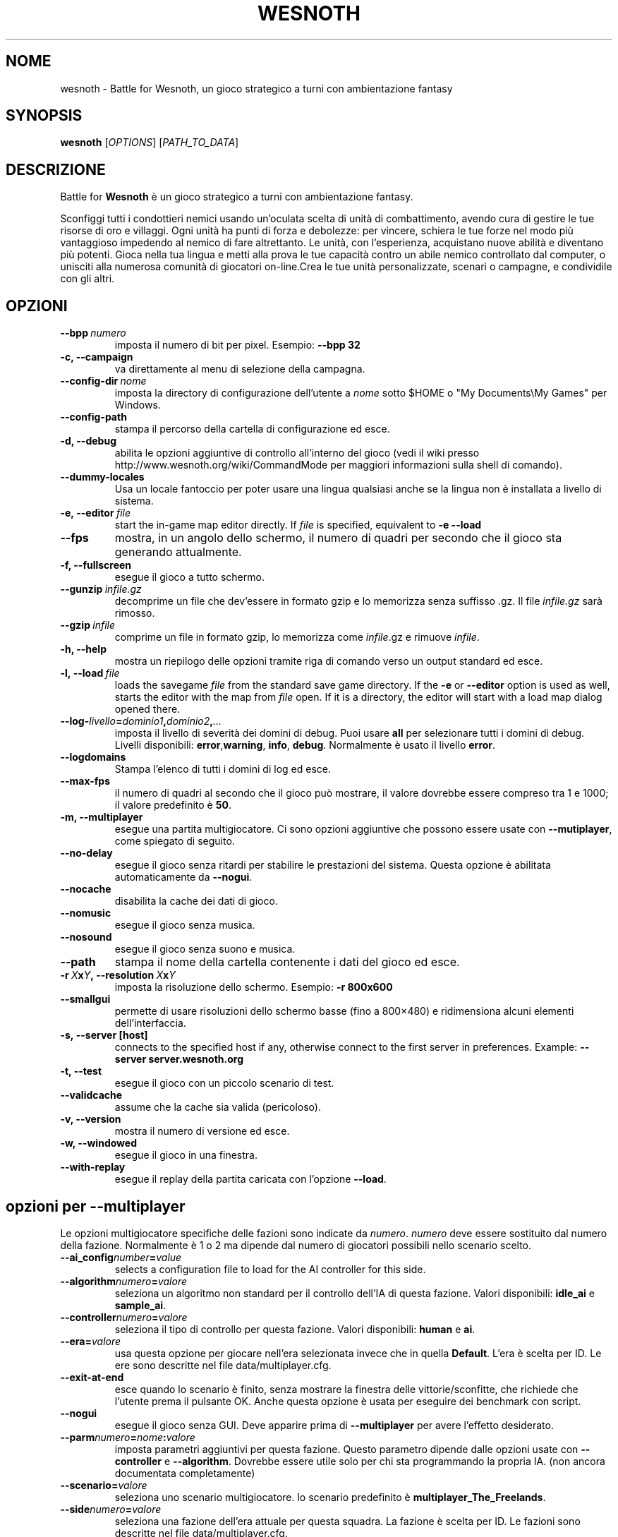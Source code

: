 .\" This program is free software; you can redistribute it and/or modify
.\" it under the terms of the GNU General Public License as published by
.\" the Free Software Foundation; either version 2 of the License, or
.\" (at your option) any later version.
.\"
.\" This program is distributed in the hope that it will be useful,
.\" but WITHOUT ANY WARRANTY; without even the implied warranty of
.\" MERCHANTABILITY or FITNESS FOR A PARTICULAR PURPOSE.  See the
.\" GNU General Public License for more details.
.\"
.\" You should have received a copy of the GNU General Public License
.\" along with this program; if not, write to the Free Software
.\" Foundation, Inc., 51 Franklin Street, Fifth Floor, Boston, MA  02110-1301  USA
.\"
.
.\"*******************************************************************
.\"
.\" This file was generated with po4a. Translate the source file.
.\"
.\"*******************************************************************
.TH WESNOTH 6 2009 wesnoth "Battle for Wesnoth"
.
.SH NOME
wesnoth \- Battle for Wesnoth, un gioco strategico a turni con ambientazione
fantasy
.
.SH SYNOPSIS
.
\fBwesnoth\fP [\fIOPTIONS\fP] [\fIPATH_TO_DATA\fP]
.
.SH DESCRIZIONE
.
Battle for \fBWesnoth\fP è un gioco strategico a turni con ambientazione
fantasy.

Sconfiggi tutti i condottieri nemici usando un'oculata scelta di unità di
combattimento, avendo cura di gestire le tue risorse di oro e villaggi. Ogni
unità ha punti di forza e debolezze: per vincere, schiera le tue forze nel
modo più vantaggioso impedendo al nemico di fare altrettanto. Le unità, con
l'esperienza, acquistano nuove abilità e diventano più potenti. Gioca nella
tua lingua e metti alla prova le tue capacità contro un abile nemico
controllato dal computer, o unisciti alla numerosa comunità di giocatori
on\-line.Crea le tue unità personalizzate, scenari o campagne, e condividile
con gli altri.
.
.SH OPZIONI
.
.TP 
\fB\-\-bpp\fP\fI\ numero\fP
imposta il numero di bit per pixel. Esempio: \fB\-\-bpp 32\fP
.TP 
\fB\-c, \-\-campaign\fP
va direttamente al menu di selezione della campagna.
.TP 
\fB\-\-config\-dir\fP\fI\ nome\fP
imposta la directory di configurazione dell'utente a \fInome\fP sotto $HOME o
"My Documents\eMy Games" per Windows.
.TP 
\fB\-\-config\-path\fP
stampa il percorso della cartella di configurazione ed esce.
.TP 
\fB\-d, \-\-debug\fP
abilita le opzioni aggiuntive di controllo all'interno del gioco (vedi il
wiki presso http://www.wesnoth.org/wiki/CommandMode per maggiori
informazioni sulla shell di comando).
.TP 
\fB\-\-dummy\-locales\fP
Usa un locale fantoccio per poter usare una lingua qualsiasi anche se la
lingua non è installata a livello di sistema.
.TP 
\fB\-e,\ \-\-editor\fP\fI\ file\fP
start the in\-game map editor directly. If \fIfile\fP is specified, equivalent
to \fB\-e \-\-load\fP
.TP 
\fB\-\-fps\fP
mostra, in un angolo dello schermo, il numero di quadri per secondo che il
gioco sta generando attualmente.
.TP 
\fB\-f, \-\-fullscreen\fP
esegue il gioco a tutto schermo.
.TP 
\fB\-\-gunzip\fP\fI\ infile.gz\fP
decomprime un file che dev'essere in formato gzip e lo memorizza senza
suffisso .gz. Il file \fIinfile.gz\fP sarà rimosso.
.TP 
\fB\-\-gzip\fP\fI\ infile\fP
comprime un file in formato gzip, lo memorizza come \fIinfile\fP.gz e rimuove
\fIinfile\fP.
.TP 
\fB\-h, \-\-help\fP
mostra un riepilogo delle opzioni tramite riga di comando verso un output
standard ed esce.
.TP 
\fB\-l,\ \-\-load\fP\fI\ file\fP
loads the savegame \fIfile\fP from the standard save game directory.  If the
\fB\-e\fP or \fB\-\-editor\fP option is used as well, starts the editor with the map
from \fIfile\fP open. If it is a directory, the editor will start with a load
map dialog opened there.
.TP 
\fB\-\-log\-\fP\fIlivello\fP\fB=\fP\fIdominio1\fP\fB,\fP\fIdominio2\fP\fB,\fP\fI...\fP
imposta il livello di severità dei domini di debug. Puoi usare \fBall\fP per
selezionare tutti i domini di debug. Livelli disponibili: \fBerror\fP,\
\fBwarning\fP,\ \fBinfo\fP,\ \fBdebug\fP. Normalmente è usato il livello \fBerror\fP.
.TP 
\fB\-\-logdomains\fP
Stampa l'elenco di tutti i domini di log ed esce.
.TP 
\fB\-\-max\-fps\fP
il numero di quadri al secondo che il gioco può mostrare, il valore dovrebbe
essere compreso tra 1 e 1000; il valore predefinito è \fB50\fP.
.TP 
\fB\-m, \-\-multiplayer\fP
esegue una partita multigiocatore. Ci sono opzioni aggiuntive che possono
essere usate con \fB\-\-mutiplayer\fP, come spiegato di seguito.
.TP 
\fB\-\-no\-delay\fP
esegue il gioco senza ritardi per stabilire le prestazioni del
sistema. Questa opzione è abilitata automaticamente da \fB\-\-nogui\fP.
.TP 
\fB\-\-nocache\fP
disabilita la cache dei dati di gioco.
.TP 
\fB\-\-nomusic\fP
esegue il gioco senza musica.
.TP 
\fB\-\-nosound\fP
esegue il gioco senza suono e musica.
.TP 
\fB\-\-path\fP
stampa il nome della cartella contenente i dati del gioco ed esce.
.TP 
\fB\-r\ \fP\fIX\fP\fBx\fP\fIY\fP\fB,\ \-\-resolution\ \fP\fIX\fP\fBx\fP\fIY\fP
imposta la risoluzione dello schermo. Esempio: \fB\-r 800x600\fP
.TP 
\fB\-\-smallgui\fP
permette di usare risoluzioni dello schermo basse (fino a 800×480) e
ridimensiona alcuni elementi dell'interfaccia.
.TP 
\fB\-s,\ \-\-server\ [host]\fP
connects to the specified host if any, otherwise connect to the first server
in preferences. Example: \fB\-\-server server.wesnoth.org\fP
.TP 
\fB\-t, \-\-test\fP
esegue il gioco con un piccolo scenario di test.
.TP 
\fB\-\-validcache\fP
assume che la cache sia valida (pericoloso).
.TP 
\fB\-v, \-\-version\fP
mostra il numero di versione ed esce.
.TP 
\fB\-w, \-\-windowed\fP
esegue il gioco in una finestra.
.TP 
\fB\-\-with\-replay\fP
esegue il replay della partita caricata con l'opzione \fB\-\-load\fP.
.
.SH "opzioni per \-\-multiplayer"
.
Le opzioni multigiocatore specifiche delle fazioni sono indicate da
\fInumero\fP. \fInumero\fP deve essere sostituito dal numero della
fazione. Normalmente è 1 o 2 ma dipende dal numero di giocatori possibili
nello scenario scelto.
.TP 
\fB\-\-ai_config\fP\fInumber\fP\fB=\fP\fIvalue\fP
selects a configuration file to load for the AI controller for this side.
.TP 
\fB\-\-algorithm\fP\fInumero\fP\fB=\fP\fIvalore\fP
seleziona un algoritmo non standard per il controllo dell'IA di questa
fazione. Valori disponibili: \fBidle_ai\fP e \fBsample_ai\fP.
.TP  
\fB\-\-controller\fP\fInumero\fP\fB=\fP\fIvalore\fP
seleziona il tipo di controllo per questa fazione. Valori disponibili:
\fBhuman\fP e \fBai\fP.
.TP  
\fB\-\-era=\fP\fIvalore\fP
usa questa opzione per giocare nell'era selezionata invece che in quella
\fBDefault\fP. L'era è scelta per ID. Le ere sono descritte nel file
data/multiplayer.cfg.
.TP 
\fB\-\-exit\-at\-end\fP
esce quando lo scenario è finito, senza mostrare la finestra delle
vittorie/sconfitte, che richiede che l'utente prema il pulsante OK. Anche
questa opzione è usata per eseguire dei benchmark con script.
.TP 
\fB\-\-nogui\fP
esegue il gioco senza GUI. Deve apparire prima di \fB\-\-multiplayer\fP per avere
l'effetto desiderato.
.TP 
\fB\-\-parm\fP\fInumero\fP\fB=\fP\fInome\fP\fB:\fP\fIvalore\fP
imposta parametri aggiuntivi per questa fazione. Questo parametro dipende
dalle opzioni usate con \fB\-\-controller\fP e \fB\-\-algorithm\fP. Dovrebbe essere
utile solo per chi sta programmando la propria IA. (non ancora documentata
completamente)
.TP 
\fB\-\-scenario=\fP\fIvalore\fP
seleziona uno scenario multigiocatore. lo scenario predefinito è
\fBmultiplayer_The_Freelands\fP.
.TP 
\fB\-\-side\fP\fInumero\fP\fB=\fP\fIvalore\fP
seleziona una fazione dell'era attuale per questa squadra. La fazione è
scelta per ID. Le fazioni sono descritte nel file data/multiplayer.cfg.
.TP 
\fB\-\-turns=\fP\fIvalore\fP
imposta il numero di turni per lo scenario scelto. L'impostazione standard è
\fB50\fP.
.
.SH AUTORE
.
Scritto da David White <davidnwhite@verizon.net>.
.br
Edito da Nils Kneuper <crazy\-ivanovic@gmx.net>, ott
<ott@gaon.net> e Soliton <soliton.de@gmail.com>.
.br
Questa pagina di manuale è stata scritta in origine da Cyril Bouthors
<cyril@bouthors.org>.
.br
Visita la pagina home ufficiale: http://www.wesnoth.org/
.
.SH COPYRIGHT
.
Copyright \(co 2003\-2007 David White <davidnwhite@verizon.net>
.br
Questo gioco è rilasciato come Software Libero; viene rilasciato secondo i
termini della licenza GPL versione 2 come pubblicata dalla Free Software
Foundation. Non è fornita nessuna garanzia, né per la COMMERCIALIZZAZIONE né
per l'ADEGUATEZZA AD UNO SCOPO PARTICOLARE.
.
.SH "SEE ALSO"
.
\fBwesnoth_editor\fP(6), \fBwesnothd\fP(6)
